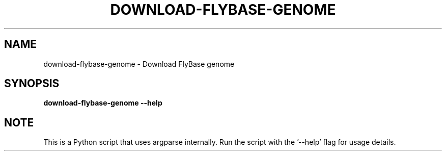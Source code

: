 .TH DOWNLOAD-FLYBASE-GENOME 1 2019-10-26 Python
.SH NAME
download-flybase-genome \-
Download FlyBase genome
.SH SYNOPSIS
.B download-flybase-genome
\fB\-\-help\fR
.SH NOTE
This is a Python script that uses argparse internally.
Run the script with the '--help' flag for usage details.
